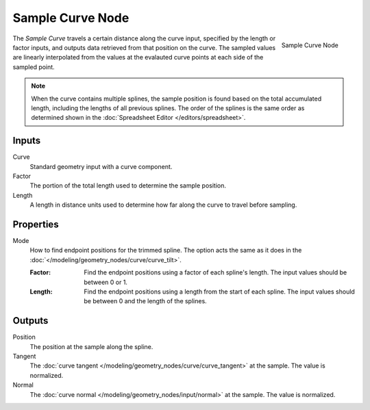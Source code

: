 .. index:: Geometry Nodes; Sample Curve
.. _bpy.types.GeometryNodeSampleCurve:

*****************
Sample Curve Node
*****************

.. figure:: /images/modeling_geometry-nodes_curve_sample-curve_node.png
   :align: right

   Sample Curve Node

The *Sample Curve* travels a certain distance along the curve input, specified by the length or factor
inputs, and outputs data retrieved from that position on the curve. The sampled values are linearly
interpolated from the values at the evalauted curve points at each side of the sampled point.

.. note::

   When the curve contains multiple splines, the sample position is found based on the total accumulated
   length, including the lengths of all previous splines. The order of the splines is the same order as
   determined shown in the :doc:`Spreadsheet Editor </editors/spreadsheet>`.

Inputs
======

Curve
   Standard geometry input with a curve component.

Factor
   The portion of the total length used to determine the sample position.

Length
   A length in distance units used to determine how far along the curve to travel before sampling.

Properties
==========

Mode
   How to find endpoint positions for the trimmed spline.
   The option acts the same as it does in the :doc:`</modeling/geometry_nodes/curve/curve_tilt>`.

   :Factor:
      Find the endpoint positions using a factor of each spline's length.
      The input values should be between 0 or 1.
   :Length:
      Find the endpoint positions using a length from the start of each spline.
      The input values should be between 0 and the length of the splines.

Outputs
=======

Position
   The position at the sample along the spline. 

Tangent
   The :doc:`curve tangent </modeling/geometry_nodes/curve/curve_tangent>` at the sample.
   The value is normalized.

Normal
   The :doc:`curve normal </modeling/geometry_nodes/input/normal>` at the sample.
   The value is normalized.
